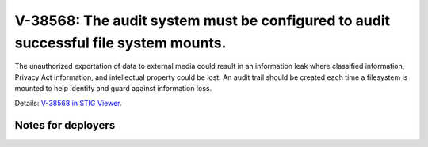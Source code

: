 V-38568: The audit system must be configured to audit successful file system mounts.
------------------------------------------------------------------------------------

The unauthorized exportation of data to external media could result in an
information leak where classified information, Privacy Act information, and
intellectual property could be lost. An audit trail should be created each
time a filesystem is mounted to help identify and guard against information
loss.

Details: `V-38568 in STIG Viewer`_.

.. _V-38568 in STIG Viewer: https://www.stigviewer.com/stig/red_hat_enterprise_linux_6/2015-05-26/finding/V-38568

Notes for deployers
~~~~~~~~~~~~~~~~~~~
